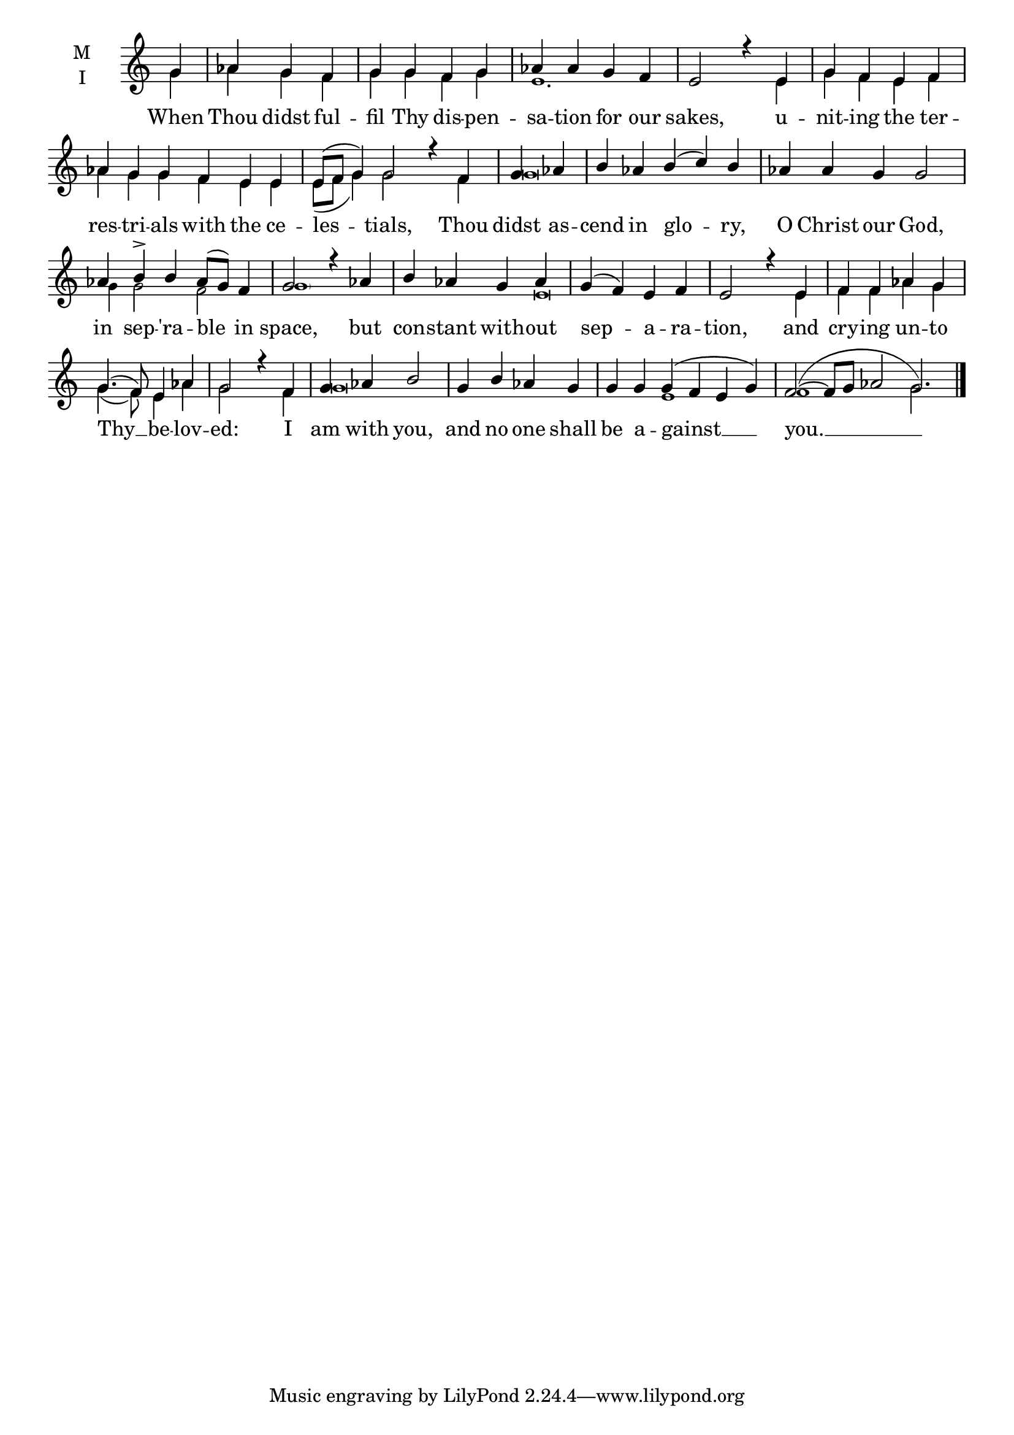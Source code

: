 \version "2.18.2"

twobm=\set Timing.measureLength = #(ly:make-moment 2/4)
threebm=\set Timing.measureLength = #(ly:make-moment 3/4)
fourbm=\set Timing.measureLength = #(ly:make-moment 4/4)
fivebm=\set Timing.measureLength = #(ly:make-moment 5/4)
sixbm= \set Timing.measureLength = #(ly:make-moment 6/4)
eightbm= \set Timing.measureLength = #(ly:make-moment 8/4)

global = {
  \time 3/4 % Starts with
  \key c \major
}

lyricText = \lyricmode {
  When Thou didst ful -- fil Thy dis -- pen -- sa -- tion for our sakes,
  u -- nit -- ing the ter -- res -- tri -- als with the ce -- les -- tials,
  Thou didst as -- cend in glo -- ry, O Christ our God,
  in sep -- 'ra -- ble in space, but con -- stant with -- out sep -- a -- ra -- tion,
  and cry -- ing un -- to Thy __ be -- lov -- ed: I am with you,
  and no one shall be a -- gainst __ you. __
}

melody = \relative g' { \global % Leave these here for key to display
  \partial 4 g4 | aes g f |\fourbm g g f g | aes aes g f |e2 r4
  e4 | g f e f |\sixbm aes g g f e e | e8( f g4) g2 r4
  f4 |\twobm g aes |\fivebm b aes b( c) b | aes aes g g2 |
  \fivebm aes4 b\accent b aes8( g) f4 |\fourbm g2 r4 aes4 | b aes g aes | g( f) e f | e2 r4
  e4 | f f aes g | g4.( f8) e4 aes | g2 r4 f4 | g aes b2 |
  g4 b aes g |\sixbm g g g( f e g) |\eightbm f2(~ f8 g aes2 g2.) \bar"|."
}

ison = \relative g' { \global \tiny % Leave these here for key to
  \partial 4 g4 | aes g f |g g f g | e1. s4
  e4 | g f e f | aes g g f e e | e8( f g4) g2 s4
  f4 | g\breve s1 g4 g2 f2 \parenthesize g1 s2. e\breve
  e4 | f f aes g | g4.( f8) e4 aes | g2 s4 f4 | g\breve
  s2 e1 f1 s4 g2.

}

\score {
  \new ChoirStaff <<
    \new Staff \with {
      % Setting the accidentalStyle to modern-voice-cautionary results in
      % explicitly printing the cancellation of sharps/flats, even if
      % a bar-line passes.  It prints these cancellations in brackets.
      \accidentalStyle StaffGroup.modern-voice-cautionary
      midiInstrument = "choir aahs"
      instrumentName = \markup \center-column { M I }
    } <<
      \new Voice = "melody" { \voiceOne \melody }
      \new Voice = "ison" { \voiceTwo \ison }
    >>
    \new Lyrics \with {
      \override VerticalAxisGroup #'staff-affinity = #CENTER
    } \lyricsto "melody" \lyricText

  >>
  \layout {
    \context {
      \Staff
      \remove "Time_signature_engraver"
    }
    \context {
      \Score
      \omit BarNumber
    }
  }
  \midi { \tempo 4 = 150
          \context {
            \Voice
            \remove "Dynamic_performer"
    }
  }
}
